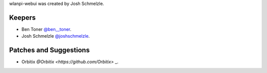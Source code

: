 wlanpi-webui was created by Josh Schmelzle.

Keepers
```````

- Ben Toner `@ben__toner <https://github.com/bentumbler>`_.
- Josh Schmelzle `@joshschmelzle <https://github.com/joshschmelzle>`_.

Patches and Suggestions
```````````````````````

- Orbitix `@Orbitix <https://github.com/Orbitix>` _.